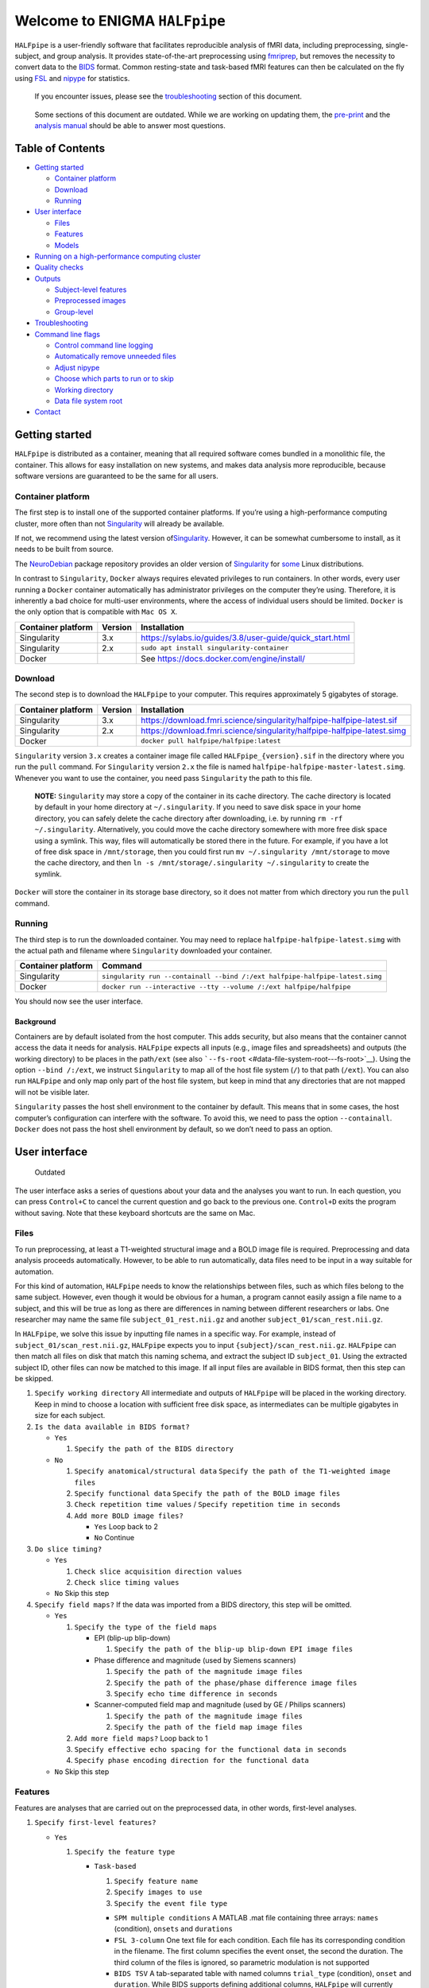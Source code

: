 Welcome to ENIGMA ``HALFpipe``
==============================

|https://github.com/HALFpipe/HALFpipe/workflows/build/badge.svg|
|https://github.com/HALFpipe/HALFpipe/workflows/continuous%20integration/badge.svg|
|codecov|

``HALFpipe`` is a user-friendly software that facilitates reproducible
analysis of fMRI data, including preprocessing, single-subject, and
group analysis. It provides state-of-the-art preprocessing using
`fmriprep <https://fmriprep.readthedocs.io/>`__, but removes the
necessity to convert data to the
`BIDS <https://bids-specification.readthedocs.io/en/stable/>`__
format. Common resting-state and task-based fMRI features can then be
calculated on the fly using `FSL <http://fsl.fmrib.ox.ac.uk/>`__ and
`nipype <https://nipype.readthedocs.io/>`__ for statistics.

   If you encounter issues, please see the
   `troubleshooting <#troubleshooting>`__ section of this document.

..

   Some sections of this document are outdated. While we are working on
   updating them, the `pre-print <doi.org/gddf>`__ and the
   `analysis manual <https://docs.google.com/document/d/108-XBIuwtJziRVVdOQv73MRgtK78wfc-NnVu-jSc9oI/edit#heading=h.3y6rt7h7o483>`__
   should be able to answer most questions.

Table of Contents
-----------------

.. raw:: html

   <!-- toc -->

-  `Getting started <#getting-started>`__

   -  `Container platform <#container-platform>`__
   -  `Download <#download>`__
   -  `Running <#running>`__

-  `User interface <#user-interface>`__

   -  `Files <#files>`__
   -  `Features <#features>`__
   -  `Models <#models>`__

-  `Running on a high-performance computing
   cluster <#running-on-a-high-performance-computing-cluster>`__
-  `Quality checks <#quality-checks>`__
-  `Outputs <#outputs>`__

   -  `Subject-level features <#subject-level-features>`__
   -  `Preprocessed images <#preprocessed-images>`__
   -  `Group-level <#group-level>`__

-  `Troubleshooting <#troubleshooting>`__
-  `Command line flags <#command-line-flags>`__

   -  `Control command line logging <#control-command-line-logging>`__
   -  `Automatically remove unneeded
      files <#automatically-remove-unneeded-files>`__
   -  `Adjust nipype <#adjust-nipype>`__
   -  `Choose which parts to run or to
      skip <#choose-which-parts-to-run-or-to-skip>`__
   -  `Working directory <#working-directory>`__
   -  `Data file system root <#data-file-system-root>`__

-  `Contact <#contact>`__

.. raw:: html

   <!-- tocstop -->

Getting started
---------------

``HALFpipe`` is distributed as a container, meaning that all required
software comes bundled in a monolithic file, the container. This allows
for easy installation on new systems, and makes data analysis more
reproducible, because software versions are guaranteed to be the same
for all users.

Container platform
~~~~~~~~~~~~~~~~~~

The first step is to install one of the supported container platforms.
If you’re using a high-performance computing cluster, more often than
not `Singularity <https://sylabs.io>`__ will already be available.

If not, we recommend using the latest version
of\ `Singularity <https://sylabs.io>`__. However, it can be somewhat
cumbersome to install, as it needs to be built from source.

The `NeuroDebian <https://neuro.debian.net/>`__ package repository
provides an older version of
`Singularity <https://sylabs.io/guides/2.6/user-guide/>`__ for
`some <https://neuro.debian.net/pkgs/singularity-container.html>`__
Linux distributions.

In contrast to ``Singularity``, ``Docker`` always requires elevated
privileges to run containers. In other words, every user running a
``Docker`` container automatically has administrator privileges on the
computer they’re using. Therefore, it is inherently a bad choice for
multi-user environments, where the access of individual users should be
limited. ``Docker`` is the only option that is compatible with
``Mac OS X``.

.. list-table::
   :header-rows: 1

   * - Container platform
     - Version
     - Installation

   * - Singularity
     - 3.x
     - https://sylabs.io/guides/3.8/user-guide/quick_start.html

   * - Singularity
     - 2.x
     - ``sudo apt install singularity-container``

   * - Docker
     - ..
     - See https://docs.docker.com/engine/install/

Download
~~~~~~~~

The second step is to download the ``HALFpipe`` to your computer. This
requires approximately 5 gigabytes of storage.

.. list-table::
   :header-rows: 1

   * - Container platform
     - Version
     - Installation

   * - Singularity
     - 3.x
     - https://download.fmri.science/singularity/halfpipe-halfpipe-latest.sif

   * - Singularity
     - 2.x
     - https://download.fmri.science/singularity/halfpipe-halfpipe-latest.simg

   * - Docker
     - ..
     - ``docker pull halfpipe/halfpipe:latest``

``Singularity`` version ``3.x`` creates a container image file called
``HALFpipe_{version}.sif`` in the directory where you run the ``pull``
command. For ``Singularity`` version ``2.x`` the file is named
``halfpipe-halfpipe-master-latest.simg``. Whenever you want to use the
container, you need pass ``Singularity`` the path to this file.

   **NOTE:** ``Singularity`` may store a copy of the container in its
   cache directory. The cache directory is located by default in your
   home directory at ``~/.singularity``. If you need to save disk space
   in your home directory, you can safely delete the cache directory
   after downloading, i.e. by running ``rm -rf ~/.singularity``.
   Alternatively, you could move the cache directory somewhere with more
   free disk space using a symlink. This way, files will automatically
   be stored there in the future. For example, if you have a lot of free
   disk space in ``/mnt/storage``, then you could first run
   ``mv ~/.singularity /mnt/storage`` to move the cache directory, and
   then ``ln -s /mnt/storage/.singularity ~/.singularity`` to create the
   symlink.

``Docker`` will store the container in its storage base directory, so it
does not matter from which directory you run the ``pull`` command.

Running
~~~~~~~

The third step is to run the downloaded container. You may need to
replace ``halfpipe-halfpipe-latest.simg`` with the actual path and filename where
``Singularity`` downloaded your container.

.. list-table::
   :header-rows: 1

   * - Container platform
     - Command

   * - Singularity
     - ``singularity run --containall --bind /:/ext halfpipe-halfpipe-latest.simg``

   * - Docker
     - ``docker run --interactive --tty --volume /:/ext halfpipe/halfpipe``

You should now see the user interface.

Background
^^^^^^^^^^

Containers are by default isolated from the host computer. This adds
security, but also means that the container cannot access the data it
needs for analysis. ``HALFpipe`` expects all inputs (e.g., image files
and spreadsheets) and outputs (the working directory) to be places in
the path\ ``/ext`` (see also
```--fs-root`` <#data-file-system-root---fs-root>`__). Using the option
``--bind /:/ext``, we instruct ``Singularity`` to map all of the host
file system (``/``) to that path (``/ext``). You can also run
``HALFpipe`` and only map only part of the host file system, but keep in
mind that any directories that are not mapped will not be visible later.

``Singularity`` passes the host shell environment to the container by
default. This means that in some cases, the host computer’s
configuration can interfere with the software. To avoid this, we need to
pass the option ``--containall``. ``Docker`` does not pass the host
shell environment by default, so we don’t need to pass an option.

User interface
--------------

   Outdated

The user interface asks a series of questions about your data and the
analyses you want to run. In each question, you can press ``Control+C``
to cancel the current question and go back to the previous one.
``Control+D`` exits the program without saving. Note that these keyboard
shortcuts are the same on Mac.

Files
~~~~~

To run preprocessing, at least a T1-weighted structural image and a BOLD
image file is required. Preprocessing and data analysis proceeds
automatically. However, to be able to run automatically, data files need
to be input in a way suitable for automation.

For this kind of automation, ``HALFpipe`` needs to know the
relationships between files, such as which files belong to the same
subject. However, even though it would be obvious for a human, a program
cannot easily assign a file name to a subject, and this will be true as
long as there are differences in naming between different researchers or
labs. One researcher may name the same file ``subject_01_rest.nii.gz``
and another ``subject_01/scan_rest.nii.gz``.

In ``HALFpipe``, we solve this issue by inputting file names in a
specific way. For example, instead of ``subject_01/scan_rest.nii.gz``,
``HALFpipe`` expects you to input ``{subject}/scan_rest.nii.gz``.
``HALFpipe`` can then match all files on disk that match this naming
schema, and extract the subject ID ``subject_01``. Using the extracted
subject ID, other files can now be matched to this image. If all input
files are available in BIDS format, then this step can be skipped.

1. ``Specify working directory`` All intermediate and outputs of
   ``HALFpipe`` will be placed in the working directory. Keep in mind to
   choose a location with sufficient free disk space, as intermediates
   can be multiple gigabytes in size for each subject.
2. ``Is the data available in BIDS format?``

   -  ``Yes``

      1. ``Specify the path of the BIDS directory``

   -  ``No``

      1. ``Specify anatomical/structural data``
         ``Specify the path of the T1-weighted image files``
      2. ``Specify functional data``
         ``Specify the path of the BOLD image files``
      3. ``Check repetition time values`` /
         ``Specify repetition time in seconds``
      4. ``Add more BOLD image files?``

         -  ``Yes`` Loop back to 2
         -  ``No`` Continue

3. ``Do slice timing?``

   -  ``Yes``

      1. ``Check slice acquisition direction values``
      2. ``Check slice timing values``

   -  ``No`` Skip this step

4. ``Specify field maps?`` If the data was imported from a BIDS
   directory, this step will be omitted.

   -  ``Yes``

      1. ``Specify the type of the field maps``

         -  EPI (blip-up blip-down)

            1. ``Specify the path of the blip-up blip-down EPI image files``

         -  Phase difference and magnitude (used by Siemens scanners)

            1. ``Specify the path of the magnitude image files``
            2. ``Specify the path of the phase/phase difference image files``
            3. ``Specify echo time difference in seconds``

         -  Scanner-computed field map and magnitude (used by GE /
            Philips scanners)

            1. ``Specify the path of the magnitude image files``
            2. ``Specify the path of the field map image files``

      2. ``Add more field maps?`` Loop back to 1
      3. ``Specify effective echo spacing for the functional data in seconds``
      4. ``Specify phase encoding direction for the functional data``

   -  ``No`` Skip this step

Features
~~~~~~~~

Features are analyses that are carried out on the preprocessed data, in
other words, first-level analyses.

1. ``Specify first-level features?``

   -  ``Yes``

      1. ``Specify the feature type``

         -  ``Task-based``

            1. ``Specify feature name``
            2. ``Specify images to use``
            3. ``Specify the event file type``

            -  ``SPM multiple conditions`` A MATLAB .mat file containing
               three arrays: ``names`` (condition), ``onsets`` and
               ``durations``
            -  ``FSL 3-column`` One text file for each condition. Each
               file has its corresponding condition in the filename. The
               first column specifies the event onset, the second the
               duration. The third column of the files is ignored, so
               parametric modulation is not supported
            -  ``BIDS TSV`` A tab-separated table with named columns
               ``trial_type`` (condition), ``onset`` and ``duration``.
               While BIDS supports defining additional columns,
               ``HALFpipe`` will currently ignore these

            1. ``Specify the path of the event files``
            2. ``Select conditions to add to the model``
            3. ``Specify contrasts``

               1. ``Specify contrast name``
               2. ``Specify contrast values``
               3. ``Add another contrast?``

                  -  ``Yes`` Loop back to 1
                  -  ``No`` Continue

            4. ``Apply a temporal filter to the design matrix?`` A
               separate temporal filter can be specified for the design
               matrix. In contrast, the temporal filtering of the input
               image and any confound regressors added to the design
               matrix is specified in 10. In general, the two settings
               should match
            5. ``Apply smoothing?``

               -  ``Yes``

                  1. ``Specify smoothing FWHM in mm``

               -  ``No`` Continue

            6. ``Grand mean scaling will be applied with a mean of 10000.000000``
            7. ``Temporal filtering will be applied using a gaussian-weighted filter``
               ``Specify the filter width in seconds``
            8. ``Remove confounds?``

         -  ``Seed-based connectivity``

            1. ``Specify feature name``
            2. ``Specify images to use``
            3. ``Specify binary seed mask file(s)``

               1. ``Specify the path of the binary seed mask image files``
               2. ``Check space values``
               3. ``Add binary seed mask image file``

         -  ``Dual regression``

            1. ``Specify feature name``
            2. ``Specify images to use``
            3. TODO

         -  ``Atlas-based connectivity matrix``

            1. ``Specify feature name``
            2. ``Specify images to use``
            3. TODO

         -  ``ReHo``

            1. ``Specify feature name``
            2. ``Specify images to use``
            3. TODO

         -  ``fALFF``

            1. ``Specify feature name``
            2. ``Specify images to use``
            3. TODO

   -  ``No`` Skip this step

2. ``Add another first-level feature?``

   -  ``Yes`` Loop back to 1
   -  ``No`` Continue

3. ``Output a preprocessed image?``

   -  ``Yes``

      1. ``Specify setting name``
      2. ``Specify images to use``
      3. ``Apply smoothing?``

         -  ``Yes``

            1. ``Specify smoothing FWHM in mm``

         -  ``No`` Continue

      4. ``Do grand mean scaling?``

         -  ``Yes``

            1. ``Specify grand mean``

         -  ``No`` Continue

      5. ``Apply a temporal filter?``

         -  ``Yes``

            1. ``Specify the type of temporal filter``

               -  ``Gaussian-weighted``
               -  ``Frequency-based``

         -  ``No`` Continue

      6. ``Remove confounds?``

   -  ``No`` Continue

Models
~~~~~~

Models are statistical analyses that are carried out on the features.

   TODO

Running on a high-performance computing cluster
-----------------------------------------------

1. Log in to your cluster’s head node

2. Request an interactive job. Refer to your cluster’s documentation for
   how to do this

3. | In the interactive job, run the ``HALFpipe`` user interface, but
     add the flag ``--use-cluster`` to the end of the command.
   | For example,
     ``singularity run --containall --bind /:/ext halfpipe-halfpipe-latest.sif --use-cluster``

4. As soon as you finish specifying all your data, features and models
   in the user interface, ``HALFpipe`` will now generate everything
   needed to run on the cluster. For hundreds of subjects, this can take
   up to a few hours.

5. When ``HALFpipe`` exits, edit the generated submit script
   ``submit.slurm.sh`` according to your cluster’s documentation and
   then run it. This submit script will calculate everything except
   group statistics.

6. As soon as all processing has been completed, you can run group
   statistics. This is usually very fast, so you can do this in an
   interactive session. Run
   ``singularity run --containall --bind /:/ext halfpipe-halfpipe-latest.sif --only-model-chunk``
   and then select ``Run without modification`` in the user interface.

..

   A common issue with remote work via secure shell is that the
   connection may break after a few hours. For batch jobs this is not an
   issue, but for interactive jobs this can be quite frustrating. When
   the connection is lost, the node you were connected to will
   automatically quit all programs you were running. To prevent this,
   you can run interactive jobs within ``screen`` or ``tmux`` (whichever
   is available). These commands allow you to open sessions in the
   terminal that will continue running in the background even when you
   close or disconnect. Here’s a quick overview of how to use the
   commands (more in-depth documentation is available for example at
   http://www.dayid.org/comp/tm.html).

   1. Open a new screen/tmux session on the head node by running either
      ``screen`` or ``tmux``
   2. Request an interactive job from within the session, for example
      with ``srun --pty bash -i``
   3. Run the command that you want to run
   4. Detach from the screen/tmux session, meaning disconnecting with
      the ability to re-connect later
      For screen, this is done by first pressing ``Control+a``, then
      letting go, and then pressing ``d`` on the keyboard.
      For tmux, it’s ``Control+b`` instead of ``Control+a``.
      Note that this is always ``Control``, even if you’re on a mac.
   5. Close your connection to the head node with ``Control+d``.
      ``screen``/``tmux`` will remain running in the background
   6. Later, connect again to the head node. Run ``screen -r`` or
      ``tmux attach`` to check back on the interactive job. If
      everything went well and the command you wanted to run finished,
      close the interactive job with ``Control+d`` and then the
      ``screen``/``tmux`` session with ``Control+d`` again. If the
      command hasn’t finished yet, detach as before and come back later

Quality checks
--------------

Please see the manual at
https://docs.google.com/document/d/1TMg9MRvBwZO8HB1UJmH0gm4tYaBVnvcQ

Outputs
-------

   Outdated

-  A visual report page ``reports/index.html``

-  A table with image quality metrics ``reports/reportvals.txt``

-  A table containing the preprocessing status
   ``reports/reportpreproc.txt``

-  The untouched ``fmriprep`` derivatives. Some files have been omitted
   to save disk space ``fmriprep`` is very strict about only processing
   data that is compliant with the BIDS standard. As such, we may need
   to format subjects names for compliance. For example, an input
   subject named ``subject_01`` will appear as ``subject01`` in the
   ``fmriprep`` derivatives. ``derivatives/fmriprep``

Subject-level features
~~~~~~~~~~~~~~~~~~~~~~

-  | For task-based, seed-based connectivity and dual regression
     features, ``HALFpipe`` outputs the statistical maps for the effect,
     the variance, the degrees of freedom of the variance and the
     z-statistic. In FSL, the effect and variance are also called
     ``cope`` and ``varcope``
   | ``derivatives/halfpipe/sub-.../func/..._stat-effect_statmap.nii.gz``
   | ``derivatives/halfpipe/sub-.../func/..._stat-variance_statmap.nii.gz``
   | ``derivatives/halfpipe/sub-.../func/..._stat-dof_statmap.nii.gz``
   | ``derivatives/halfpipe/sub-.../func/..._stat-z_statmap.nii.gz``
   | The design and contrast matrix used for the final model will be
     outputted alongside the statistical maps
   | ``derivatives/halfpipe/sub-.../func/sub-..._task-..._feature-..._desc-design_matrix.tsv``
   | ``derivatives/halfpipe/sub-.../func/sub-..._task-..._feature-..._desc-contrast_matrix.tsv``

-  | ReHo and fALFF are not calculated based on a linear model. As such,
     only one statistical map of the z-scaled values will be output
   | ``derivatives/halfpipe/sub-.../func/..._alff.nii.gz``
   | ``derivatives/halfpipe/sub-.../func/..._falff.nii.gz``
   | ``derivatives/halfpipe/sub-.../func/..._reho.nii.gz``

-  For every feature, a ``.json`` file containing a summary of the
   preprocessing

-  | settings, and a list of the raw data files that were used for the
     analysis (``RawSources``)
   | ``derivatives/halfpipe/sub-.../func/....json``

-  | For every feature, the corresponding brain mask is output beside
     the statistical maps. Masks do not differ between different
     features calculated, they are only copied out repeatedly for
     convenience
   | ``derivatives/halfpipe/sub-.../func/...desc-brain_mask.nii.gz``

-  | Atlas-based connectivity outputs the time series and the full
     covariance and correlation matrices as text files
   | ``derivatives/halfpipe/sub-.../func/..._timeseries.txt``
   | ``derivatives/halfpipe/sub-.../func/..._desc-covariance_matrix.txt``
   | ``derivatives/halfpipe/sub-.../func/..._desc-correlation_matrix.txt``

Preprocessed images
~~~~~~~~~~~~~~~~~~~

-  | Masked, preprocessed BOLD image
   | ``derivatives/halfpipe/sub-.../func/..._bold.nii.gz``

-  | Just like for features
   | ``derivatives/halfpipe/sub-.../func/..._bold.json``

-  | Just like for features
   | ``derivatives/halfpipe/sub-.../func/sub-..._task-..._setting-..._desc-brain_mask.nii.gz``

-  | Filtered confounds time series, where all filters that are applied
     to the BOLD image are applied to the regressors as well. Note that
     this means that when grand mean scaling is active, confounds time
     series are also scaled, meaning that values such as
     ``framewise displacement`` can not be interpreted in terms of their
     original units anymore.
   | ``derivatives/halfpipe/sub-.../func/sub-..._task-..._setting-..._desc-confounds_regressors.tsv``

Group-level
~~~~~~~~~~~

-  ``grouplevel/...``

Troubleshooting
---------------

-  If an error occurs, this will be output to the command line and
   simultaneously to the ``err.txt`` file in the working directory
-  If the error occurs while running, usually a text file detailing the
   error will be placed in the working directory. These are text files
   and their file names start with ``crash``

   -  Usually, the last line of these text files contains the error
      message. Please read this carefully, as may allow you to
      understand the error
   -  For example, consider the following error message:
      ``ValueError: shape (64, 64, 33) for image 1 not compatible with first image shape (64, 64, 34) with axis == None``
      This error message may seem cryptic at first. However, looking at
      the message more closely, it suggests that two input images have
      different, incompatible dimensions. In this case, ``HALFpipe``
      correctly recognized this issue, and there is no need for concern.
      The images in question will simply be excluded from preprocessing
      and/or analysis
   -  In some cases, the cause of the error can be a bug in the
      ``HALFpipe`` code. Please check that no similar issue has been
      reported `here on
      GitHub <https://github.com/HALFpipe/HALFpipe/issues>`__. In this
      case, please submit an
      `issue <https://github.com/HALFpipe/HALFpipe/issues/new/choose>`__.

Command line flags
------------------

Control command line logging
~~~~~~~~~~~~~~~~~~~~~~~~~~~~

.. code:: bash

   --verbose

By default, only errors and warnings will be output to the command line.
This makes it easier to see when something goes wrong, because there is
less output. However, if you want to be able to inspect what is being
run, you can add the ``--verbose`` flag to the end of the command used
to call ``HALFpipe``.

Verbose logs are always written to the ``log.txt`` file in the working
directory, so going back and inspecting this log is always possible,
even if the ``--verbose`` flag was not specified.

Specifying the flag ``--debug`` will print additional, fine-grained
messages. It will also automatically start the `Python
Debugger <https://docs.python.org/3/library/pdb.html>`__ when an error
occurs. You should only use ``--debug`` if you know what you’re doing.

Automatically remove unneeded files
~~~~~~~~~~~~~~~~~~~~~~~~~~~~~~~~~~~

.. code:: bash

   --keep

``HALFpipe`` saves intermediate files for each pipeline step. This
speeds up re-running with different settings, or resuming after a job
after it was cancelled. The intermediate file are saved by the
`nipype <https://nipype.readthedocs.io/>`__ workflow engine, which
is what ``HALFpipe`` uses internally. ``nipype`` saves the intermediate
files in the ``nipype`` folder in the working directory.

In environments with limited disk capacity, this can be problematic. To
limit disk usage, ``HALFpipe`` can delete intermediate files as soon as
they are not needed anymore. This behavior is controlled with the
``--keep`` flag.

The default option ``--keep some`` keeps all intermediate files from
fMRIPrep and MELODIC, which would take the longest to re-run. We believe
this is a good tradeoff between disk space and computer time.
``--keep all`` turns of all deletion of intermediate files.
``--keep none`` deletes as much as possible, meaning that the smallest
amount possible of disk space will be used.

Configure nipype
~~~~~~~~~~~~~~~~

.. code:: bash

   --nipype-<omp-nthreads|memory-gb|n-procs|run-plugin>

``HALFpipe`` chooses sensible defaults for all of these values.

Choose which parts to run or to skip
~~~~~~~~~~~~~~~~~~~~~~~~~~~~~~~~~~~~

   Outdated

.. code:: bash

   --<only|skip>-<spec-ui|workflow|run|model-chunk>

A ``HALFpipe`` run is divided internally into three stages, spec-ui,
workflow, and run.

1. The ``spec-ui`` stage is where you specify things in the user
   interface. It creates the ``spec.json`` file that contains all the
   information needed to run ``HALFpipe``. To only run this stage, use
   the option ``--only-spec-ui``. To skip this stage, use the option
   ``--skip-spec-ui``
2. The ``workflow`` stage is where ``HALFpipe`` uses the ``spec.json``
   data to search for all the files that match what was input in the
   user interface. It then generates a ``nipype`` workflow for
   preprocessing, feature extraction and group models. ``nipype`` then
   validates the workflow and prepares it for execution. This usually
   takes a couple of minutes and cannot be parallelized. For hundreds of
   subjects, this may even take a few hours. This stage has the
   corresponding option ``--only-workflow`` and ``--skip-workflow``.

-  This stage saves several intermediate files. These are named
   ``workflow.{uuid}.pickle.xz``, ``execgraph.{uuid}.pickle.xz`` and
   ``execgraph.{n_chunks}_chunks.{uuid}.pickle.xz``. The ``uuid`` in the
   file name is a unique identifier generated from the ``spec.json``
   file and the input files. It is re-calculated every time we run this
   stage. The uuid algorithm produces a different output if there are
   any changes (such as when new input files for new subjects become
   available, or the ``spec.json`` is changed, for example to add a new
   feature or group model). Otherwise, the ``uuid`` stays the same.
   Therefore, if a workflow file with the calculated ``uuid`` already
   exists, then we do not need to run this stage. We can simple re-use
   the workflow from the existing file, and save some time.
-  In this stage, we can also decide to split the execution into chunks.
   The flag ``--subject-chunks`` creates one chunk per subject. The flag
   ``--use-cluster`` automatically activates ``--subject-chunks``. The
   flag ``--n-chunks`` allows the user to specify a specific number of
   chunks. This is useful if the execution should be spread over a set
   number of computers. In addition to these, a model chunk is
   generated.

1. The ``run`` stage loads the
   ``execgraph.{n_chunks}_chunks.{uuid}.pickle.xz`` file generated in
   the previous step and runs it. This file usually contains two chunks,
   one for the subject level preprocessing and feature extraction
   (“subject level chunk”), and one for group statistics (“model
   chunk”). To run a specific chunk, you can use the flags
   ``--only-chunk-index ...`` and ``--only-model-chunk``.

Working directory
~~~~~~~~~~~~~~~~~

.. code:: bash

   --workdir

..

   TODO

Data file system root
~~~~~~~~~~~~~~~~~~~~~

.. code:: bash

   --fs-root

The ``HALFpipe`` container, or really most containers, contain the
entire base system needed to run

Contact
-------

For questions or support, please submit an
`issue <https://github.com/HALFpipe/HALFpipe/issues/new/choose>`__ or
contact us via e-mail at enigma@charite.de.

.. |https://github.com/HALFpipe/HALFpipe/workflows/build/badge.svg| image:: https://github.com/HALFpipe/HALFpipe/workflows/build/badge.svg
   :target: https://github.com/HALFpipe/HALFpipe/actions?query=workflow%3A%22build%22
.. |https://github.com/HALFpipe/HALFpipe/workflows/continuous%20integration/badge.svg| image:: https://github.com/HALFpipe/HALFpipe/workflows/continuous%20integration/badge.svg
   :target: https://github.com/HALFpipe/HALFpipe/actions?query=workflow%3A%22continuous+integration%22
.. |codecov| image:: https://codecov.io/gh/HALFpipe/HALFpipe/branch/main/graph/badge.svg
   :target: https://codecov.io/gh/HALFpipe/HALFpipe

